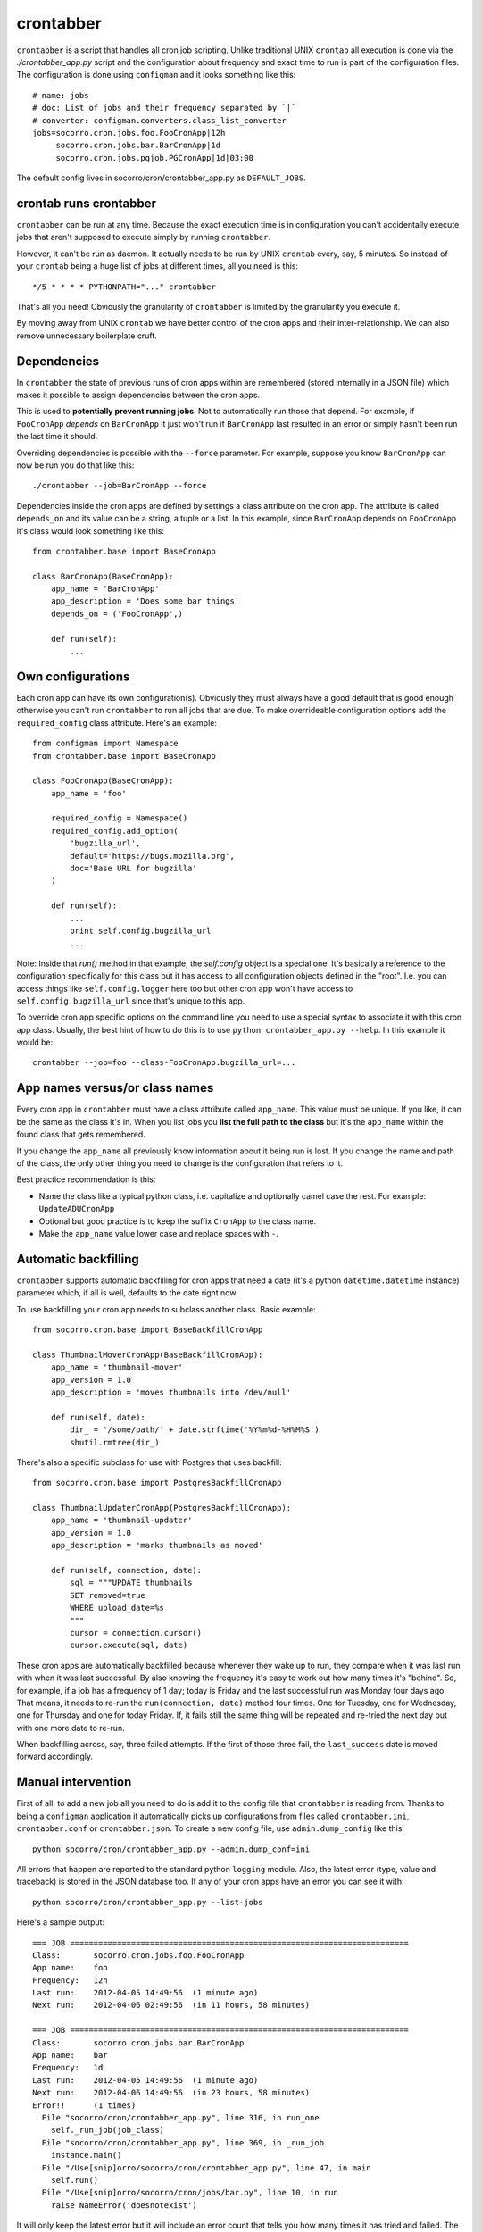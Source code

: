 .. index:: crontabber

.. _crontabber-chapter:

crontabber
==========

``crontabber`` is a script that handles all cron job scripting. Unlike
traditional UNIX ``crontab`` all execution is done via the
`./crontabber_app.py` script and the configuration about frequency and
exact time to run is part of the configuration files. The
configuration is done using ``configman`` and it looks something like
this::

    # name: jobs
    # doc: List of jobs and their frequency separated by `|`
    # converter: configman.converters.class_list_converter
    jobs=socorro.cron.jobs.foo.FooCronApp|12h
         socorro.cron.jobs.bar.BarCronApp|1d
         socorro.cron.jobs.pgjob.PGCronApp|1d|03:00

The default config lives in socorro/cron/crontabber_app.py as ``DEFAULT_JOBS``.

crontab runs crontabber
-----------------------

``crontabber`` can be run at any time. Because the exact execution
time is in configuration you can't accidentally execute jobs that
aren't supposed to execute simply by running ``crontabber``.

However, it can't be run as daemon. It actually needs to be run by
UNIX ``crontab`` every, say, 5 minutes. So instead of your ``crontab``
being a huge list of jobs at different times, all you need is this::

    */5 * * * * PYTHONPATH="..." crontabber

That's all you need! Obviously the granularity of ``crontabber`` is
limited by the granularity you execute it.

By moving away from UNIX ``crontab`` we have better control of the
cron apps and their inter-relationship. We can also remove unnecessary
boilerplate cruft.

Dependencies
------------

In ``crontabber`` the state of previous runs of cron apps within are
remembered (stored internally in a JSON file) which makes it possible
to assign dependencies between the cron apps.

This is used to **potentially prevent running jobs**. Not to
automatically run those that depend. For example, if ``FooCronApp``
*depends* on ``BarCronApp`` it just won't run if ``BarCronApp`` last
resulted in an error or simply hasn't been run the last time it should.

Overriding dependencies is possible with the ``--force`` parameter.
For example, suppose you know ``BarCronApp`` can now be run you do
that like this::

    ./crontabber --job=BarCronApp --force

Dependencies inside the cron apps are defined by settings a class
attribute on the cron app. The attribute is called ``depends_on`` and
its value can be a string, a tuple or a list.
In this example, since ``BarCronApp``
depends on ``FooCronApp`` it's class would look something like this::

    from crontabber.base import BaseCronApp

    class BarCronApp(BaseCronApp):
        app_name = 'BarCronApp'
        app_description = 'Does some bar things'
        depends_on = ('FooCronApp',)

        def run(self):
            ...

Own configurations
------------------

Each cron app can have its own configuration(s). Obviously they must
always have a good default that is good enough otherwise you can't run
``crontabber`` to run all jobs that are due. To make overrideable
configuration options add the ``required_config`` class attribute.
Here's an example::

    from configman import Namespace
    from crontabber.base import BaseCronApp

    class FooCronApp(BaseCronApp):
        app_name = 'foo'

        required_config = Namespace()
        required_config.add_option(
            'bugzilla_url',
            default='https://bugs.mozilla.org',
            doc='Base URL for bugzilla'
        )

        def run(self):
            ...
            print self.config.bugzilla_url
            ...

Note: Inside that `run()` method in that example, the `self.config`
object is a special one. It's basically a reference to the
configuration specifically for this class but it has access to all
configuration objects defined in the "root". I.e. you can access
things like ``self.config.logger`` here too but other cron app won't
have access to ``self.config.bugzilla_url`` since that's unique to
this app.

To override cron app specific options on the command line you need to
use a special syntax to associate it with this cron app class.
Usually, the best hint of how to do this is to use ``python
crontabber_app.py --help``. In this example it would be::

    crontabber --job=foo --class-FooCronApp.bugzilla_url=...

App names versus/or class names
-------------------------------

Every cron app in ``crontabber`` must have a class attribute called
``app_name``. This value must be unique. If you like, it can be the
same as the class it's in. When you list jobs you **list the full path
to the class** but it's the ``app_name`` within the found class that
gets remembered.

If you change the ``app_name`` all previously know
information about it being run is lost. If you change the name and
path of the class, the only other thing you need to change is the
configuration that refers to it.

Best practice recommendation is this:

* Name the class like a typical python class, i.e. capitalize and
  optionally camel case the rest. For example: ``UpdateADUCronApp``

* Optional but good practice is to keep the suffix ``CronApp`` to the
  class name.

* Make the ``app_name`` value lower case and replace spaces with ``-``.


Automatic backfilling
---------------------

``crontabber`` supports automatic backfilling for cron apps that need
a date (it's a python ``datetime.datetime`` instance) parameter which,
if all is well, defaults to the date right now.

To use backfilling your cron app needs to subclass another class.
Basic example::

    from socorro.cron.base import BaseBackfillCronApp

    class ThumbnailMoverCronApp(BaseBackfillCronApp):
        app_name = 'thumbnail-mover'
        app_version = 1.0
        app_description = 'moves thumbnails into /dev/null'

        def run(self, date):
            dir_ = '/some/path/' + date.strftime('%Y%m%d-%H%M%S')
            shutil.rmtree(dir_)

There's also a specific subclass for use with Postgres that uses
backfill::

    from socorro.cron.base import PostgresBackfillCronApp

    class ThumbnailUpdaterCronApp(PostgresBackfillCronApp):
        app_name = 'thumbnail-updater'
        app_version = 1.0
        app_description = 'marks thumbnails as moved'

        def run(self, connection, date):
            sql = """UPDATE thumbnails
            SET removed=true
            WHERE upload_date=%s
            """
            cursor = connection.cursor()
            cursor.execute(sql, date)

These cron apps are automatically backfilled because whenever they
wake up to run, they compare when it was last run with when it was
last successful. By also knowing the frequency it's easy to work out
how many times it's "behind". So, for example, if a job has a
frequency of 1 day; today is Friday and the last successful run was
Monday four days ago. That means, it needs to re-run the
``run(connection, date)`` method four times. One for Tuesday, one for
Wednesday, one for Thursday and one for today Friday. If, it fails
still the same thing will be repeated and re-tried the next day but
with one more date to re-run.

When backfilling across, say, three failed attempts. If the first of
those three fail, the ``last_success`` date is moved forward
accordingly.


Manual intervention
-------------------

First of all, to add a new job all you need to do is add it to the
config file that ``crontabber`` is reading from. Thanks to being a
``configman`` application it automatically picks up configurations
from files called ``crontabber.ini``, ``crontabber.conf`` or
``crontabber.json``. To create a new config file, use
``admin.dump_config`` like this::

    python socorro/cron/crontabber_app.py --admin.dump_conf=ini

All errors that happen are reported to the standard python ``logging``
module. Also, the latest error (type, value and traceback) is stored
in the JSON database too. If any of your cron apps have an error you
can see it with::

    python socorro/cron/crontabber_app.py --list-jobs

Here's a sample output::

    === JOB ========================================================================
    Class:       socorro.cron.jobs.foo.FooCronApp
    App name:    foo
    Frequency:   12h
    Last run:    2012-04-05 14:49:56  (1 minute ago)
    Next run:    2012-04-06 02:49:56  (in 11 hours, 58 minutes)

    === JOB ========================================================================
    Class:       socorro.cron.jobs.bar.BarCronApp
    App name:    bar
    Frequency:   1d
    Last run:    2012-04-05 14:49:56  (1 minute ago)
    Next run:    2012-04-06 14:49:56  (in 23 hours, 58 minutes)
    Error!!      (1 times)
      File "socorro/cron/crontabber_app.py", line 316, in run_one
        self._run_job(job_class)
      File "socorro/cron/crontabber_app.py", line 369, in _run_job
        instance.main()
      File "/Use[snip]orro/socorro/cron/crontabber_app.py", line 47, in main
        self.run()
      File "/Use[snip]orro/socorro/cron/jobs/bar.py", line 10, in run
        raise NameError('doesnotexist')

It will only keep the latest error but it will include an
error count that tells you how many times it has tried and failed. The
error count increments every time **any** error happens and is reset
once no error happens. So, only the latest error is kept and to find
out about past error you have to inspect the log files.

NOTE: If a cron app that is configured to run every 2 days runs into
an error; it will try to run again in 2 days.

So, suppose you inspect the error and write a fix. If you're impatient
and don't want to wait till it's time to run again, you can start it
again like this::

    python socorro/cron/crontabber_app.py --job=my-app-name
    # or if you prefer
    python socorro/cron/crontabber_app.py --job=path.to.MyCronAppClass

This will attempt it again and no matter if it works or errors it will
pick up the frequency from the configuration and update what time it
will run next.

Resetting a job
---------------

If you want to pretend that a job has never run before you can use the
``--reset`` switch. It expects the name of the app. Like this::

    python socorro/cron/crontabber_app.py --reset=my-app-name

That's going to wipe that job out of the state database rendering
basically as if it's never run before. That can make this tool useful
for bootstrapping new apps that don't work on the first run or you
know what you're doing and you just want it to start afresh.

Nagios monitoring
-----------------

To hook up crontabber to Nagios monitoring as an NRPE plugin you can
use the ``--nagios`` switch like this::

    python socorro/cron/crontabber_app.py --nagios

What this will do is the following:

1. If there are no recorded errors in any app, exit with code 0 and no
   message.

2. If an app has exactly 1 error count, then:

  1. If it's backfill based (meaning it should hopefully self-heal) it
     will exit with code 1 and a message to ``stdout`` that starts with
     the word ``WARNING`` and also prints the name of the app, the name
     of the class, the exception type and the exception value.

  2. If it's **not** a backfill based app, it will exit with code 3 and a
     message on ``stdout`` starting with the word ``CRITICAL`` followed
     by the name of the app, the name of the class, the exception type
     and the exception value.

Frequency and execution time
----------------------------

The format for configuring jobs looks like this::

         socorro.cron.jobs.bar.BarCronApp|30m

or like this::

         socorro.cron.jobs.pgjob.PGCronApp|2d|03:00

Hopefully the format is self-explanatory. The first number is required
and it must be a number followed by "y", "d", "h" or "m". (years,
days, hours, minutes).

For jobs that have a frequency longer than 24 hours you can specify
exactly when it should run. This format has to be in the 24-hour
format of ``HH:MM``.

If you're ever uncertain that your recent changes to the configuration
file is correct or not, instead of waiting around you can check it
with::

    python socorro/cron/crontabber_app.py --configtest

which will do nothing if all is OK.

Timezone and UTC
----------------

All dates and times are in UTC. All Python ``datetime.datetime``
instances as non-native meaning they have a ``tzinfo`` value which is
set to ``UTC``.

This means that if you're an IT or ops person configuring a job to run
at 01:00 it's actually at 7pm pacific time.

Writing cron apps (aka. jobs)
-----------------------------

Because of the configurable nature of the ``crontabber`` the actual
cron apps can be located anywhere. For example, if it's related to
``S3`` it could for example be in
``socorro/external/boto/mycronapp.py``. However, for the most part
it's probably a good idea to write them in ``socorro/cron/jobs/`` and
write one class per file to make it clear. There are already some
"sample apps" in there that does nothing except serving as good
examples. With time, we can hopefully delete these as other, real
apps, can work as examples and inspiration.

The most common apps will be execution of certain specific pieces of
SQL against the PostgreSQL database. For those, the
``socorro/cron/jobs/pgjob.py`` example is good to look at. At the time
of writing it looks like this::

    from socorro.cron.base import PostgresCronApp

    class PGCronApp(PostgresCronApp):
        app_name = 'pg-job'
        app_description = 'Does some foo things'

        def run(self, connection):
            cursor = connection.cursor()
            cursor.execute('select relname from pg_class')

Let's pick that a part a bit...
The most important difference is the different base class. Unlike the
``BaseCronApp`` class, this one is executing the ``run()`` method with
a connection instance as the one and only parameter. That connection
will **NOT** automatically take care of transactions! That means that you
have to manually handle that if it's applicable. For example, you
might add the code with a ``connection.commit()`` in Python or if it's
a chunk of SQL you add ``COMMIT;`` at the end of it.

But suppose you want to let ``crontabber`` handle the transactions you
can do that by instead of using ``PostgresCronApp`` as your base
class for a cron app you instead use::

    from socorro.cron.base import PostgresTransactionManagedCronApp

With that, you can allow ``crontabber`` take care of any potential
error handling for you. For example, this would work then as expected::

    from socorro.cron.base import PostgresTransactionManagedCronApp

    class MyPostgresCronApp(PostgresTransactionManagedCronApp):
        ...

        def run(self, connection):
            cursor = connection.cursor()
            today = datetime.datetime.today()
            cursor.execute('INSERT INTO jobs (room) VALUES (bathroom)')
            if today.strftime('%A') in ('Saturday', 'Sunday'):
                raise ValueError("Today is not a good day!")
            else:
                cursor.execute('INSERT INTO jobs(tool) VALUES (brush)')

Silly example but hopefully it's clear enough.

Raising an error inside a cron app **will not stop the other jobs**
from running other than the those that depend on it.


Testing crontabber jobs manually
--------------------------------

We have unit tests for crontabber jobs (located in: socorro/cron/jobs), but sometimes it is helpful to test these jobs locally before deploying changes.

For "backfill-based" jobs, you will need to reset them to run them immediately -- rather than waiting for the next available time period for running them.

Example::

    PYTHONPATH=. socorro/cron/crontabber_app.py --admin.conf=config/crontabber.ini --reset-job=ftpscraper

Then you can run them::

    PYTHONPATH=. socorro/cron/crontabber_app.py --admin.conf=config/crontabber.ini --job=ftpscraper

To dump a configuration file initially::

    PYTHONPATH=. socorro/cron/crontabber_app.py --admin.dump=ftpscraper.ini --job=ftpscraper

Check that configuration over and then add it to your config. config/crontabber.ini-dist is our default config file from the distro.
